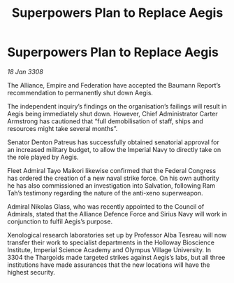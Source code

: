 :PROPERTIES:
:ID:       cda382bb-500b-4ae1-8210-cc68aa5e49ad
:END:
#+title: Superpowers Plan to Replace Aegis
#+filetags: :galnet:

* Superpowers Plan to Replace Aegis

/18 Jan 3308/

The Alliance, Empire and Federation have accepted the Baumann Report’s recommendation to permanently shut down Aegis. 

The independent inquiry’s findings on the organisation’s failings will result in Aegis being immediately shut down. However, Chief Administrator Carter Armstrong has cautioned that “full demobilisation of staff, ships and resources might take several months”. 

Senator Denton Patreus has successfully obtained senatorial approval for an increased military budget, to allow the Imperial Navy to directly take on the role played by Aegis. 

Fleet Admiral Tayo Maikori likewise confirmed that the Federal Congress has ordered the creation of a new naval strike force. On his own authority he has also commissioned an investigation into Salvation, following Ram Tah’s testimony regarding the nature of the anti-xeno superweapon. 

Admiral Nikolas Glass, who was recently appointed to the Council of Admirals, stated that the Alliance Defence Force and Sirius Navy will work in conjunction to fulfil Aegis’s purpose. 

Xenological research laboratories set up by Professor Alba Tesreau will now transfer their work to specialist departments in the Holloway Bioscience Institute, Imperial Science Academy and Olympus Village University. In 3304 the Thargoids made targeted strikes against Aegis’s labs, but all three institutions have made assurances that the new locations will have the highest security.
